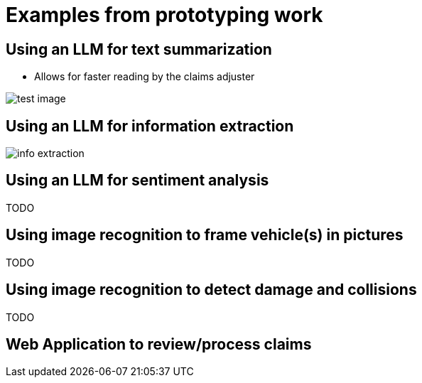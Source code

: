 = Examples from prototyping work

== Using an LLM for text summarization

* Allows for faster reading by the claims adjuster

image::01/proto-summary.png[test image]

== Using an LLM for information extraction

image::01/proto-info-extract.png[ info extraction]

== Using an LLM for sentiment analysis

TODO

== Using image recognition to frame vehicle(s) in pictures

TODO

== Using image recognition to detect damage and collisions

TODO

== Web Application to review/process claims
